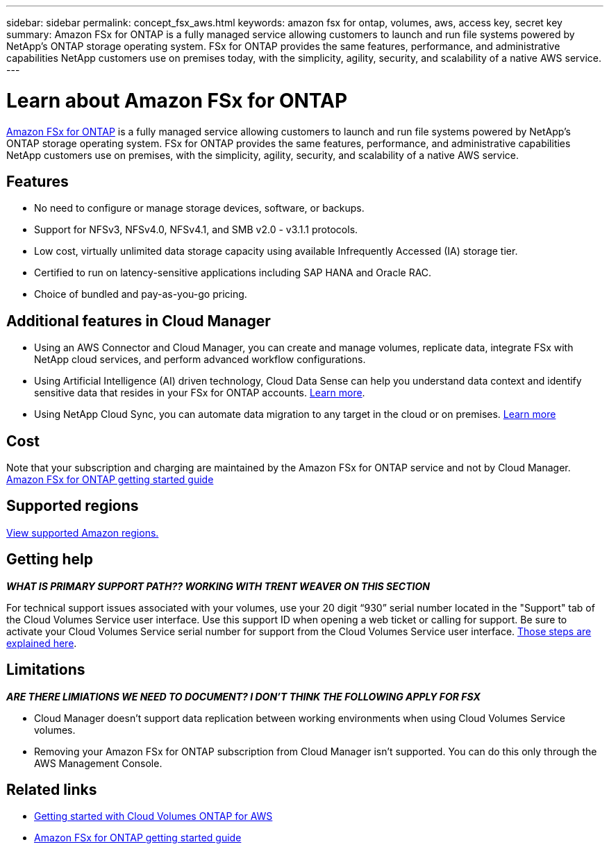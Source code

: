 ---
sidebar: sidebar
permalink: concept_fsx_aws.html
keywords: amazon fsx for ontap, volumes, aws, access key, secret key
summary: Amazon FSx for ONTAP is a fully managed service allowing customers to launch and run file systems powered by NetApp’s ONTAP storage operating system. FSx for ONTAP provides the same features, performance, and administrative capabilities NetApp customers use on premises today, with the simplicity, agility, security, and scalability of a native AWS service.
---

= Learn about Amazon FSx for ONTAP
:hardbreaks:
:nofooter:
:icons: font
:linkattrs:
:imagesdir: ./media/

[.lead]
link:https://www.docs.aws.amazon.com/fsx/latest/ONTAPGuide/what-is-fsx-ontap.html[Amazon FSx for ONTAP] is a fully managed service allowing customers to launch and run file systems powered by NetApp’s ONTAP storage operating system. FSx for ONTAP provides the same features, performance, and administrative capabilities NetApp customers use on premises, with the simplicity, agility, security, and scalability of a native AWS service.

== Features

* No need to configure or manage storage devices, software, or backups.
* Support for NFSv3, NFSv4.0, NFSv4.1, and SMB v2.0 - v3.1.1 protocols.
* Low cost, virtually unlimited data storage capacity using available Infrequently Accessed (IA) storage tier.
* Certified to run on latency-sensitive applications including SAP HANA and Oracle RAC.
* Choice of bundled and pay-as-you-go pricing.

== Additional features in Cloud Manager

* Using an AWS Connector and Cloud Manager, you can create and manage volumes, replicate data, integrate FSx with NetApp cloud services, and perform advanced workflow configurations.

//* Migrate NFS or SMB data to FSx for ONTAP directly from Cloud Manager. Data migrations are powered by NetApp's Cloud Sync service. link:concept_cloud_sync.html[Learn more].

* Using Artificial Intelligence (AI) driven technology, Cloud Data Sense can help you understand data context and identify sensitive data that resides in your FSx for ONTAP accounts. link:concept_cloud_compliance.html[Learn more^].

* Using NetApp Cloud Sync, you can automate data migration to any target in the cloud or on premises. link:concept_cloud_sync.html[Learn more^]

== Cost

Note that your subscription and charging are maintained by the Amazon FSx for ONTAP service and not by Cloud Manager. https://www.docs.aws.amazon.com/fsx/latest/ONTAPGuide/what-is-fsx-ontap.html[Amazon FSx for ONTAP getting started guide^]

== Supported regions

https://aws.amazon.com/about-aws/global-infrastructure/regional-product-services/[View supported Amazon regions.^]

//== Before you get started

//* Cloud Manager can discover existing Cloud Volumes Service for AWS subscriptions and volumes. See the https://docs.netapp.com/us-en/cloud_volumes/aws/media/cvs_aws_account_setup.pdf[NetApp Cloud Volumes Service for AWS Account Setup Guide^] if you haven't set up your subscription yet. You must follow this setup process for each region before you can add the AWS subscriptions and volumes in Cloud Manager.

//* You need to obtain the Cloud Volumes API key and secret key so you can provide them to Cloud Manager. https://docs.netapp.com/us-en/cloud_volumes/aws/reference_cloud_volume_apis.html#finding-the-api-url-api-key-and-secret-key[For instructions, refer to Cloud Volumes Service for AWS documentation^].

== Getting help

*_WHAT IS PRIMARY SUPPORT PATH?? WORKING WITH TRENT WEAVER ON THIS SECTION_*
//Use the Cloud Manager chat for general service questions.

For technical support issues associated with your volumes, use your 20 digit “930” serial number located in the "Support" tab of the Cloud Volumes Service user interface. Use this support ID when opening a web ticket or calling for support. Be sure to activate your Cloud Volumes Service serial number for support from the Cloud Volumes Service user interface. https://docs.netapp.com/us-en/cloud_volumes/aws/task_activating_support_entitlement.html[Those steps are explained here^].

== Limitations

*_ARE THERE LIMIATIONS  WE NEED TO DOCUMENT? I DON'T THINK THE FOLLOWING APPLY FOR FSX_*

* Cloud Manager doesn't support data replication between working environments when using Cloud Volumes Service volumes.

* Removing your Amazon FSx for ONTAP subscription from Cloud Manager isn't supported. You can do this only through the AWS Management Console.

== Related links

* https://docs.netapp.com/us-en/occm/task_getting_started_aws.html[Getting started with Cloud Volumes ONTAP for AWS^]
* https://www.docs.aws.amazon.com/fsx/latest/ONTAPGuide/what-is-fsx-ontap.html[Amazon FSx for ONTAP getting started guide^]
